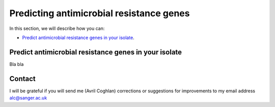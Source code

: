Predicting antimicrobial resistance genes
=========================================

In this section, we will describe how you can:

* `Predict antimicrobial resistance genes in your isolate`_.

Predict antimicrobial resistance genes in your isolate
------------------------------------------------------

Bla bla

Contact
-------

I will be grateful if you will send me (Avril Coghlan) corrections or suggestions for improvements to my email address alc@sanger.ac.uk

